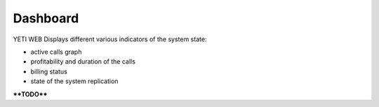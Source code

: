 =========
Dashboard
=========

YETI WEB Displays different various indicators of the system state:

- active calls graph
- profitability and duration of the calls
- billing status
- state of the system replication

****TODO****